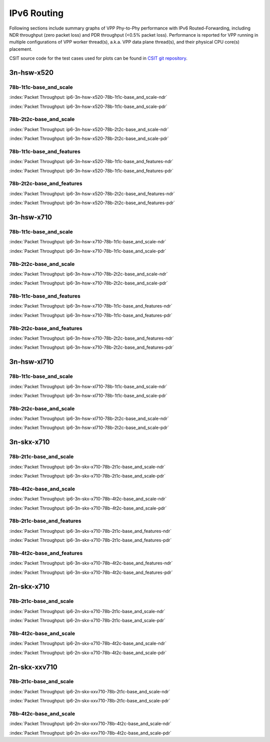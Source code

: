 
.. raw:: latex

    \clearpage

.. raw:: html

    <script type="text/javascript">

        function getDocHeight(doc) {
            doc = doc || document;
            var body = doc.body, html = doc.documentElement;
            var height = Math.max( body.scrollHeight, body.offsetHeight,
                html.clientHeight, html.scrollHeight, html.offsetHeight );
            return height;
        }

        function setIframeHeight(id) {
            var ifrm = document.getElementById(id);
            var doc = ifrm.contentDocument? ifrm.contentDocument:
                ifrm.contentWindow.document;
            ifrm.style.visibility = 'hidden';
            ifrm.style.height = "10px"; // reset to minimal height ...
            // IE opt. for bing/msn needs a bit added or scrollbar appears
            ifrm.style.height = getDocHeight( doc ) + 4 + "px";
            ifrm.style.visibility = 'visible';
        }

    </script>

IPv6 Routing
============

Following sections include summary graphs of VPP Phy-to-Phy performance
with IPv6 Routed-Forwarding, including NDR throughput (zero packet loss)
and PDR throughput (<0.5% packet loss). Performance is reported for VPP
running in multiple configurations of VPP worker thread(s), a.k.a. VPP
data plane thread(s), and their physical CPU core(s) placement.

CSIT source code for the test cases used for plots can be found in
`CSIT git repository <https://git.fd.io/csit/tree/tests/vpp/perf/ip6?h=rls1810>`_.

.. raw:: latex

    \clearpage

3n-hsw-x520
~~~~~~~~~~~

78b-1t1c-base_and_scale
-----------------------

.. raw:: html

    <center><b>

:index:`Packet Throughput: ip6-3n-hsw-x520-78b-1t1c-base_and_scale-ndr`

.. raw:: html

    </b>
    <iframe id="ifrm01" onload="setIframeHeight(this.id)" width="700" frameborder="0" scrolling="no" src="../../_static/vpp/ip6-3n-hsw-x520-78b-1t1c-base_and_scale-ndr.html"></iframe>
    <p><br><br></p>
    </center>

.. raw:: latex

    \begin{figure}[H]
        \centering
            \graphicspath{{../_build/_static/vpp/}}
            \includegraphics[clip, trim=0cm 0cm 5cm 0cm, width=0.70\textwidth]{ip6-3n-hsw-x520-78b-1t1c-base_and_scale-ndr}
            \label{fig:ip6-3n-hsw-x520-78b-1t1c-base_and_scale-ndr}
    \end{figure}

.. raw:: html

    <center><b>

.. raw:: latex

    \clearpage

:index:`Packet Throughput: ip6-3n-hsw-x520-78b-1t1c-base_and_scale-pdr`

.. raw:: html

    </b>
    <iframe id="ifrm02" onload="setIframeHeight(this.id)" width="700" frameborder="0" scrolling="no" src="../../_static/vpp/ip6-3n-hsw-x520-78b-1t1c-base_and_scale-pdr.html"></iframe>
    <p><br><br></p>
    </center>

.. raw:: latex

    \begin{figure}[H]
        \centering
            \graphicspath{{../_build/_static/vpp/}}
            \includegraphics[clip, trim=0cm 0cm 5cm 0cm, width=0.70\textwidth]{ip6-3n-hsw-x520-78b-1t1c-base_and_scale-pdr}
            \label{fig:ip6-3n-hsw-x520-78b-1t1c-base_and_scale-pdr}
    \end{figure}

.. raw:: latex

    \clearpage

78b-2t2c-base_and_scale
-----------------------

.. raw:: html

    <center><b>

:index:`Packet Throughput: ip6-3n-hsw-x520-78b-2t2c-base_and_scale-ndr`

.. raw:: html

    </b>
    <iframe id="ifrm03" onload="setIframeHeight(this.id)" width="700" frameborder="0" scrolling="no" src="../../_static/vpp/ip6-3n-hsw-x520-78b-2t2c-base_and_scale-ndr.html"></iframe>
    <p><br><br></p>
    </center>

.. raw:: latex

    \begin{figure}[H]
        \centering
            \graphicspath{{../_build/_static/vpp/}}
            \includegraphics[clip, trim=0cm 0cm 5cm 0cm, width=0.70\textwidth]{ip6-3n-hsw-x520-78b-2t2c-base_and_scale-ndr}
            \label{fig:ip6-3n-hsw-x520-78b-2t2c-base_and_scale-ndr}
    \end{figure}

.. raw:: html

    <center><b>

.. raw:: latex

    \clearpage

:index:`Packet Throughput: ip6-3n-hsw-x520-78b-2t2c-base_and_scale-pdr`

.. raw:: html

    </b>
    <iframe id="ifrm04" onload="setIframeHeight(this.id)" width="700" frameborder="0" scrolling="no" src="../../_static/vpp/ip6-3n-hsw-x520-78b-2t2c-base_and_scale-pdr.html"></iframe>
    <p><br><br></p>
    </center>

.. raw:: latex

    \begin{figure}[H]
        \centering
            \graphicspath{{../_build/_static/vpp/}}
            \includegraphics[clip, trim=0cm 0cm 5cm 0cm, width=0.70\textwidth]{ip6-3n-hsw-x520-78b-2t2c-base_and_scale-pdr}
            \label{fig:ip6-3n-hsw-x520-78b-2t2c-base_and_scale-pdr}
    \end{figure}

.. raw:: latex

    \clearpage

78b-1t1c-base_and_features
--------------------------

.. raw:: html

    <center><b>

:index:`Packet Throughput: ip6-3n-hsw-x520-78b-1t1c-base_and_features-ndr`

.. raw:: html

    </b>
    <iframe id="ifrm05" onload="setIframeHeight(this.id)" width="700" frameborder="0" scrolling="no" src="../../_static/vpp/ip6-3n-hsw-x520-78b-1t1c-base_and_features-ndr.html"></iframe>
    <p><br><br></p>
    </center>

.. raw:: latex

    \begin{figure}[H]
        \centering
            \graphicspath{{../_build/_static/vpp/}}
            \includegraphics[clip, trim=0cm 0cm 5cm 0cm, width=0.70\textwidth]{ip6-3n-hsw-x520-78b-1t1c-base_and_features-ndr}
            \label{fig:ip6-3n-hsw-x520-78b-1t1c-base_and_features-ndr}
    \end{figure}

.. raw:: html

    <center><b>

.. raw:: latex

    \clearpage

:index:`Packet Throughput: ip6-3n-hsw-x520-78b-1t1c-base_and_features-pdr`

.. raw:: html

    </b>
    <iframe id="ifrm06" onload="setIframeHeight(this.id)" width="700" frameborder="0" scrolling="no" src="../../_static/vpp/ip6-3n-hsw-x520-78b-1t1c-base_and_features-pdr.html"></iframe>
    <p><br><br></p>
    </center>

.. raw:: latex

    \begin{figure}[H]
        \centering
            \graphicspath{{../_build/_static/vpp/}}
            \includegraphics[clip, trim=0cm 0cm 5cm 0cm, width=0.70\textwidth]{ip6-3n-hsw-x520-78b-1t1c-base_and_features-pdr}
            \label{fig:ip6-3n-hsw-x520-78b-1t1c-base_and_features-pdr}
    \end{figure}

.. raw:: latex

    \clearpage

78b-2t2c-base_and_features
--------------------------

.. raw:: html

    <center><b>

:index:`Packet Throughput: ip6-3n-hsw-x520-78b-2t2c-base_and_features-ndr`

.. raw:: html

    </b>
    <iframe id="ifrm07" onload="setIframeHeight(this.id)" width="700" frameborder="0" scrolling="no" src="../../_static/vpp/ip6-3n-hsw-x520-78b-2t2c-base_and_features-ndr.html"></iframe>
    <p><br><br></p>
    </center>

.. raw:: latex

    \begin{figure}[H]
        \centering
            \graphicspath{{../_build/_static/vpp/}}
            \includegraphics[clip, trim=0cm 0cm 5cm 0cm, width=0.70\textwidth]{ip6-3n-hsw-x520-78b-2t2c-base_and_features-ndr}
            \label{fig:ip6-3n-hsw-x520-78b-2t2c-base_and_features-ndr}
    \end{figure}

.. raw:: html

    <center><b>

.. raw:: latex

    \clearpage

:index:`Packet Throughput: ip6-3n-hsw-x520-78b-2t2c-base_and_features-pdr`

.. raw:: html

    </b>
    <iframe id="ifrm08" onload="setIframeHeight(this.id)" width="700" frameborder="0" scrolling="no" src="../../_static/vpp/ip6-3n-hsw-x520-78b-2t2c-base_and_features-pdr.html"></iframe>
    <p><br><br></p>
    </center>

.. raw:: latex

    \begin{figure}[H]
        \centering
            \graphicspath{{../_build/_static/vpp/}}
            \includegraphics[clip, trim=0cm 0cm 5cm 0cm, width=0.70\textwidth]{ip6-3n-hsw-x520-78b-2t2c-base_and_features-pdr}
            \label{fig:ip6-3n-hsw-x520-78b-2t2c-base_and_features-pdr}
    \end{figure}

.. raw:: latex

    \clearpage

3n-hsw-x710
~~~~~~~~~~~

78b-1t1c-base_and_scale
-----------------------

.. raw:: html

    <center><b>

:index:`Packet Throughput: ip6-3n-hsw-x710-78b-1t1c-base_and_scale-ndr`

.. raw:: html

    </b>
    <iframe id="ifrm09" onload="setIframeHeight(this.id)" width="700" frameborder="0" scrolling="no" src="../../_static/vpp/ip6-3n-hsw-x710-78b-1t1c-base_and_scale-ndr.html"></iframe>
    <p><br><br></p>
    </center>

.. raw:: latex

    \begin{figure}[H]
        \centering
            \graphicspath{{../_build/_static/vpp/}}
            \includegraphics[clip, trim=0cm 0cm 5cm 0cm, width=0.70\textwidth]{ip6-3n-hsw-x710-78b-1t1c-base_and_scale-ndr}
            \label{fig:ip6-3n-hsw-x710-78b-1t1c-base_and_scale-ndr}
    \end{figure}

.. raw:: html

    <center><b>

.. raw:: latex

    \clearpage

:index:`Packet Throughput: ip6-3n-hsw-x710-78b-1t1c-base_and_scale-pdr`

.. raw:: html

    </b>
    <iframe id="ifrm10" onload="setIframeHeight(this.id)" width="700" frameborder="0" scrolling="no" src="../../_static/vpp/ip6-3n-hsw-x710-78b-1t1c-base_and_scale-pdr.html"></iframe>
    <p><br><br></p>
    </center>

.. raw:: latex

    \begin{figure}[H]
        \centering
            \graphicspath{{../_build/_static/vpp/}}
            \includegraphics[clip, trim=0cm 0cm 5cm 0cm, width=0.70\textwidth]{ip6-3n-hsw-x710-78b-1t1c-base_and_scale-pdr}
            \label{fig:ip6-3n-hsw-x710-78b-1t1c-base_and_scale-pdr}
    \end{figure}

.. raw:: latex

    \clearpage

78b-2t2c-base_and_scale
-----------------------

.. raw:: html

    <center><b>

:index:`Packet Throughput: ip6-3n-hsw-x710-78b-2t2c-base_and_scale-ndr`

.. raw:: html

    </b>
    <iframe id="ifrm11" onload="setIframeHeight(this.id)" width="700" frameborder="0" scrolling="no" src="../../_static/vpp/ip6-3n-hsw-x710-78b-2t2c-base_and_scale-ndr.html"></iframe>
    <p><br><br></p>
    </center>

.. raw:: latex

    \begin{figure}[H]
        \centering
            \graphicspath{{../_build/_static/vpp/}}
            \includegraphics[clip, trim=0cm 0cm 5cm 0cm, width=0.70\textwidth]{ip6-3n-hsw-x710-78b-2t2c-base_and_scale-ndr}
            \label{fig:ip6-3n-hsw-x710-78b-2t2c-base_and_scale-ndr}
    \end{figure}

.. raw:: html

    <center><b>

.. raw:: latex

    \clearpage

:index:`Packet Throughput: ip6-3n-hsw-x710-78b-2t2c-base_and_scale-pdr`

.. raw:: html

    </b>
    <iframe id="ifrm12" onload="setIframeHeight(this.id)" width="700" frameborder="0" scrolling="no" src="../../_static/vpp/ip6-3n-hsw-x710-78b-2t2c-base_and_scale-pdr.html"></iframe>
    <p><br><br></p>
    </center>

.. raw:: latex

    \begin{figure}[H]
        \centering
            \graphicspath{{../_build/_static/vpp/}}
            \includegraphics[clip, trim=0cm 0cm 5cm 0cm, width=0.70\textwidth]{ip6-3n-hsw-x710-78b-2t2c-base_and_scale-pdr}
            \label{fig:ip6-3n-hsw-x710-78b-2t2c-base_and_scale-pdr}
    \end{figure}

.. raw:: latex

    \clearpage

78b-1t1c-base_and_features
--------------------------

.. raw:: html

    <center><b>

:index:`Packet Throughput: ip6-3n-hsw-x710-78b-1t1c-base_and_features-ndr`

.. raw:: html

    </b>
    <iframe id="ifrm13" onload="setIframeHeight(this.id)" width="700" frameborder="0" scrolling="no" src="../../_static/vpp/ip6-3n-hsw-x710-78b-1t1c-base_and_features-ndr.html"></iframe>
    <p><br><br></p>
    </center>

.. raw:: latex

    \begin{figure}[H]
        \centering
            \graphicspath{{../_build/_static/vpp/}}
            \includegraphics[clip, trim=0cm 0cm 5cm 0cm, width=0.70\textwidth]{ip6-3n-hsw-x710-78b-1t1c-base_and_features-ndr}
            \label{fig:ip6-3n-hsw-x710-78b-1t1c-base_and_features-ndr}
    \end{figure}

.. raw:: html

    <center><b>

.. raw:: latex

    \clearpage

:index:`Packet Throughput: ip6-3n-hsw-x710-78b-1t1c-base_and_features-pdr`

.. raw:: html

    </b>
    <iframe id="ifrm14" onload="setIframeHeight(this.id)" width="700" frameborder="0" scrolling="no" src="../../_static/vpp/ip6-3n-hsw-x710-78b-1t1c-base_and_features-pdr.html"></iframe>
    <p><br><br></p>
    </center>

.. raw:: latex

    \begin{figure}[H]
        \centering
            \graphicspath{{../_build/_static/vpp/}}
            \includegraphics[clip, trim=0cm 0cm 5cm 0cm, width=0.70\textwidth]{ip6-3n-hsw-x710-78b-1t1c-base_and_features-pdr}
            \label{fig:ip6-3n-hsw-x710-78b-1t1c-base_and_features-pdr}
    \end{figure}

.. raw:: latex

    \clearpage

78b-2t2c-base_and_features
--------------------------

.. raw:: html

    <center><b>

:index:`Packet Throughput: ip6-3n-hsw-x710-78b-2t2c-base_and_features-ndr`

.. raw:: html

    </b>
    <iframe id="ifrm15" onload="setIframeHeight(this.id)" width="700" frameborder="0" scrolling="no" src="../../_static/vpp/ip6-3n-hsw-x710-78b-2t2c-base_and_features-ndr.html"></iframe>
    <p><br><br></p>
    </center>

.. raw:: latex

    \begin{figure}[H]
        \centering
            \graphicspath{{../_build/_static/vpp/}}
            \includegraphics[clip, trim=0cm 0cm 5cm 0cm, width=0.70\textwidth]{ip6-3n-hsw-x710-78b-2t2c-base_and_features-ndr}
            \label{fig:ip6-3n-hsw-x710-78b-2t2c-base_and_features-ndr}
    \end{figure}

.. raw:: html

    <center><b>

.. raw:: latex

    \clearpage

:index:`Packet Throughput: ip6-3n-hsw-x710-78b-2t2c-base_and_features-pdr`

.. raw:: html

    </b>
    <iframe id="ifrm16" onload="setIframeHeight(this.id)" width="700" frameborder="0" scrolling="no" src="../../_static/vpp/ip6-3n-hsw-x710-78b-2t2c-base_and_features-pdr.html"></iframe>
    <p><br><br></p>
    </center>

.. raw:: latex

    \begin{figure}[H]
        \centering
            \graphicspath{{../_build/_static/vpp/}}
            \includegraphics[clip, trim=0cm 0cm 5cm 0cm, width=0.70\textwidth]{ip6-3n-hsw-x710-78b-2t2c-base_and_features-pdr}
            \label{fig:ip6-3n-hsw-x710-78b-2t2c-base_and_features-pdr}
    \end{figure}

.. raw:: latex

    \clearpage

3n-hsw-xl710
~~~~~~~~~~~~

78b-1t1c-base_and_scale
-----------------------

.. raw:: html

    <center><b>

:index:`Packet Throughput: ip6-3n-hsw-xl710-78b-1t1c-base_and_scale-ndr`

.. raw:: html

    </b>
    <iframe id="ifrm17" onload="setIframeHeight(this.id)" width="700" frameborder="0" scrolling="no" src="../../_static/vpp/ip6-3n-hsw-xl710-78b-1t1c-base_and_scale-ndr.html"></iframe>
    <p><br><br></p>
    </center>

.. raw:: latex

    \begin{figure}[H]
        \centering
            \graphicspath{{../_build/_static/vpp/}}
            \includegraphics[clip, trim=0cm 0cm 5cm 0cm, width=0.70\textwidth]{ip6-3n-hsw-xl710-78b-1t1c-base_and_scale-ndr}
            \label{fig:ip6-3n-hsw-xl710-78b-1t1c-base_and_scale-ndr}
    \end{figure}

.. raw:: html

    <center><b>

.. raw:: latex

    \clearpage

:index:`Packet Throughput: ip6-3n-hsw-xl710-78b-1t1c-base_and_scale-pdr`

.. raw:: html

    </b>
    <iframe id="ifrm18" onload="setIframeHeight(this.id)" width="700" frameborder="0" scrolling="no" src="../../_static/vpp/ip6-3n-hsw-xl710-78b-1t1c-base_and_scale-pdr.html"></iframe>
    <p><br><br></p>
    </center>

.. raw:: latex

    \begin{figure}[H]
        \centering
            \graphicspath{{../_build/_static/vpp/}}
            \includegraphics[clip, trim=0cm 0cm 5cm 0cm, width=0.70\textwidth]{ip6-3n-hsw-xl710-78b-1t1c-base_and_scale-pdr}
            \label{fig:ip6-3n-hsw-xl710-78b-1t1c-base_and_scale-pdr}
    \end{figure}

.. raw:: latex

    \clearpage

78b-2t2c-base_and_scale
-----------------------

.. raw:: html

    <center><b>

:index:`Packet Throughput: ip6-3n-hsw-xl710-78b-2t2c-base_and_scale-ndr`

.. raw:: html

    </b>
    <iframe id="ifrm19" onload="setIframeHeight(this.id)" width="700" frameborder="0" scrolling="no" src="../../_static/vpp/ip6-3n-hsw-xl710-78b-2t2c-base_and_scale-ndr.html"></iframe>
    <p><br><br></p>
    </center>

.. raw:: latex

    \begin{figure}[H]
        \centering
            \graphicspath{{../_build/_static/vpp/}}
            \includegraphics[clip, trim=0cm 0cm 5cm 0cm, width=0.70\textwidth]{ip6-3n-hsw-xl710-78b-2t2c-base_and_scale-ndr}
            \label{fig:ip6-3n-hsw-xl710-78b-2t2c-base_and_scale-ndr}
    \end{figure}

.. raw:: html

    <center><b>

.. raw:: latex

    \clearpage

:index:`Packet Throughput: ip6-3n-hsw-xl710-78b-2t2c-base_and_scale-pdr`

.. raw:: html

    </b>
    <iframe id="ifrm20" onload="setIframeHeight(this.id)" width="700" frameborder="0" scrolling="no" src="../../_static/vpp/ip6-3n-hsw-xl710-78b-2t2c-base_and_scale-pdr.html"></iframe>
    <p><br><br></p>
    </center>

.. raw:: latex

    \begin{figure}[H]
        \centering
            \graphicspath{{../_build/_static/vpp/}}
            \includegraphics[clip, trim=0cm 0cm 5cm 0cm, width=0.70\textwidth]{ip6-3n-hsw-xl710-78b-2t2c-base_and_scale-pdr}
            \label{fig:ip6-3n-hsw-xl710-78b-2t2c-base_and_scale-pdr}
    \end{figure}

.. raw:: latex

    \clearpage

3n-skx-x710
~~~~~~~~~~~

78b-2t1c-base_and_scale
-----------------------

.. raw:: html

    <center><b>

:index:`Packet Throughput: ip6-3n-skx-x710-78b-2t1c-base_and_scale-ndr`

.. raw:: html

    </b>
    <iframe id="ifrm21" onload="setIframeHeight(this.id)" width="700" frameborder="0" scrolling="no" src="../../_static/vpp/ip6-3n-skx-x710-78b-2t1c-base_and_scale-ndr.html"></iframe>
    <p><br><br></p>
    </center>

.. raw:: latex

    \begin{figure}[H]
        \centering
            \graphicspath{{../_build/_static/vpp/}}
            \includegraphics[clip, trim=0cm 0cm 5cm 0cm, width=0.70\textwidth]{ip6-3n-skx-x710-78b-2t1c-base_and_scale-ndr}
            \label{fig:ip6-3n-skx-x710-78b-2t1c-base_and_scale-ndr}
    \end{figure}

.. raw:: html

    <center><b>

.. raw:: latex

    \clearpage

:index:`Packet Throughput: ip6-3n-skx-x710-78b-2t1c-base_and_scale-pdr`

.. raw:: html

    </b>
    <iframe id="ifrm22" onload="setIframeHeight(this.id)" width="700" frameborder="0" scrolling="no" src="../../_static/vpp/ip6-3n-skx-x710-78b-2t1c-base_and_scale-pdr.html"></iframe>
    <p><br><br></p>
    </center>

.. raw:: latex

    \begin{figure}[H]
        \centering
            \graphicspath{{../_build/_static/vpp/}}
            \includegraphics[clip, trim=0cm 0cm 5cm 0cm, width=0.70\textwidth]{ip6-3n-skx-x710-78b-2t1c-base_and_scale-pdr}
            \label{fig:ip6-3n-skx-x710-78b-2t1c-base_and_scale-pdr}
    \end{figure}

.. raw:: latex

    \clearpage

78b-4t2c-base_and_scale
-----------------------

.. raw:: html

    <center><b>

:index:`Packet Throughput: ip6-3n-skx-x710-78b-4t2c-base_and_scale-ndr`

.. raw:: html

    </b>
    <iframe id="ifrm23" onload="setIframeHeight(this.id)" width="700" frameborder="0" scrolling="no" src="../../_static/vpp/ip6-3n-skx-x710-78b-4t2c-base_and_scale-ndr.html"></iframe>
    <p><br><br></p>
    </center>

.. raw:: latex

    \begin{figure}[H]
        \centering
            \graphicspath{{../_build/_static/vpp/}}
            \includegraphics[clip, trim=0cm 0cm 5cm 0cm, width=0.70\textwidth]{ip6-3n-skx-x710-78b-4t2c-base_and_scale-ndr}
            \label{fig:ip6-3n-skx-x710-78b-4t2c-base_and_scale-ndr}
    \end{figure}

.. raw:: html

    <center><b>

.. raw:: latex

    \clearpage

:index:`Packet Throughput: ip6-3n-skx-x710-78b-4t2c-base_and_scale-pdr`

.. raw:: html

    </b>
    <iframe id="ifrm24" onload="setIframeHeight(this.id)" width="700" frameborder="0" scrolling="no" src="../../_static/vpp/ip6-3n-skx-x710-78b-4t2c-base_and_scale-pdr.html"></iframe>
    <p><br><br></p>
    </center>

.. raw:: latex

    \begin{figure}[H]
        \centering
            \graphicspath{{../_build/_static/vpp/}}
            \includegraphics[clip, trim=0cm 0cm 5cm 0cm, width=0.70\textwidth]{ip6-3n-skx-x710-78b-4t2c-base_and_scale-pdr}
            \label{fig:ip6-3n-skx-x710-78b-4t2c-base_and_scale-pdr}
    \end{figure}

.. raw:: latex

    \clearpage

78b-2t1c-base_and_features
--------------------------

.. raw:: html

    <center><b>

:index:`Packet Throughput: ip6-3n-skx-x710-78b-2t1c-base_and_features-ndr`

.. raw:: html

    </b>
    <iframe id="ifrm25" onload="setIframeHeight(this.id)" width="700" frameborder="0" scrolling="no" src="../../_static/vpp/ip6-3n-skx-x710-78b-2t1c-base_and_features-ndr.html"></iframe>
    <p><br><br></p>
    </center>

.. raw:: latex

    \begin{figure}[H]
        \centering
            \graphicspath{{../_build/_static/vpp/}}
            \includegraphics[clip, trim=0cm 0cm 5cm 0cm, width=0.70\textwidth]{ip6-3n-skx-x710-78b-2t1c-base_and_features-ndr}
            \label{fig:ip6-3n-skx-x710-78b-2t1c-base_and_features-ndr}
    \end{figure}

.. raw:: html

    <center><b>

.. raw:: latex

    \clearpage

:index:`Packet Throughput: ip6-3n-skx-x710-78b-2t1c-base_and_features-pdr`

.. raw:: html

    </b>
    <iframe id="ifrm26" onload="setIframeHeight(this.id)" width="700" frameborder="0" scrolling="no" src="../../_static/vpp/ip6-3n-skx-x710-78b-2t1c-base_and_features-pdr.html"></iframe>
    <p><br><br></p>
    </center>

.. raw:: latex

    \begin{figure}[H]
        \centering
            \graphicspath{{../_build/_static/vpp/}}
            \includegraphics[clip, trim=0cm 0cm 5cm 0cm, width=0.70\textwidth]{ip6-3n-skx-x710-78b-2t1c-base_and_features-pdr}
            \label{fig:ip6-3n-skx-x710-78b-2t1c-base_and_features-pdr}
    \end{figure}

.. raw:: latex

    \clearpage

78b-4t2c-base_and_features
--------------------------

.. raw:: html

    <center><b>

:index:`Packet Throughput: ip6-3n-skx-x710-78b-4t2c-base_and_features-ndr`

.. raw:: html

    </b>
    <iframe id="ifrm27" onload="setIframeHeight(this.id)" width="700" frameborder="0" scrolling="no" src="../../_static/vpp/ip6-3n-skx-x710-78b-4t2c-base_and_features-ndr.html"></iframe>
    <p><br><br></p>
    </center>

.. raw:: latex

    \begin{figure}[H]
        \centering
            \graphicspath{{../_build/_static/vpp/}}
            \includegraphics[clip, trim=0cm 0cm 5cm 0cm, width=0.70\textwidth]{ip6-3n-skx-x710-78b-4t2c-base_and_features-ndr}
            \label{fig:ip6-3n-skx-x710-78b-4t2c-base_and_features-ndr}
    \end{figure}

.. raw:: html

    <center><b>

.. raw:: latex

    \clearpage

:index:`Packet Throughput: ip6-3n-skx-x710-78b-4t2c-base_and_features-pdr`

.. raw:: html

    </b>
    <iframe id="ifrm28" onload="setIframeHeight(this.id)" width="700" frameborder="0" scrolling="no" src="../../_static/vpp/ip6-3n-skx-x710-78b-4t2c-base_and_features-pdr.html"></iframe>
    <p><br><br></p>
    </center>

.. raw:: latex

    \begin{figure}[H]
        \centering
            \graphicspath{{../_build/_static/vpp/}}
            \includegraphics[clip, trim=0cm 0cm 5cm 0cm, width=0.70\textwidth]{ip6-3n-skx-x710-78b-4t2c-base_and_features-pdr}
            \label{fig:ip6-3n-skx-x710-78b-4t2c-base_and_features-pdr}
    \end{figure}

.. raw:: latex

    \clearpage

2n-skx-x710
~~~~~~~~~~~

78b-2t1c-base_and_scale
-----------------------

.. raw:: html

    <center><b>

:index:`Packet Throughput: ip6-2n-skx-x710-78b-2t1c-base_and_scale-ndr`

.. raw:: html

    </b>
    <iframe id="ifrm29" onload="setIframeHeight(this.id)" width="700" frameborder="0" scrolling="no" src="../../_static/vpp/ip6-2n-skx-x710-78b-2t1c-base_and_scale-ndr.html"></iframe>
    <p><br><br></p>
    </center>

.. raw:: latex

    \begin{figure}[H]
        \centering
            \graphicspath{{../_build/_static/vpp/}}
            \includegraphics[clip, trim=0cm 0cm 5cm 0cm, width=0.70\textwidth]{ip6-2n-skx-x710-78b-2t1c-base_and_scale-ndr}
            \label{fig:ip6-2n-skx-x710-78b-2t1c-base_and_scale-ndr}
    \end{figure}

.. raw:: html

    <center><b>

.. raw:: latex

    \clearpage

:index:`Packet Throughput: ip6-2n-skx-x710-78b-2t1c-base_and_scale-pdr`

.. raw:: html

    </b>
    <iframe id="ifrm30" onload="setIframeHeight(this.id)" width="700" frameborder="0" scrolling="no" src="../../_static/vpp/ip6-2n-skx-x710-78b-2t1c-base_and_scale-pdr.html"></iframe>
    <p><br><br></p>
    </center>

.. raw:: latex

    \begin{figure}[H]
        \centering
            \graphicspath{{../_build/_static/vpp/}}
            \includegraphics[clip, trim=0cm 0cm 5cm 0cm, width=0.70\textwidth]{ip6-2n-skx-x710-78b-2t1c-base_and_scale-pdr}
            \label{fig:ip6-2n-skx-x710-78b-2t1c-base_and_scale-pdr}
    \end{figure}

.. raw:: latex

    \clearpage

78b-4t2c-base_and_scale
-----------------------

.. raw:: html

    <center><b>

:index:`Packet Throughput: ip6-2n-skx-x710-78b-4t2c-base_and_scale-ndr`

.. raw:: html

    </b>
    <iframe id="ifrm31" onload="setIframeHeight(this.id)" width="700" frameborder="0" scrolling="no" src="../../_static/vpp/ip6-2n-skx-x710-78b-4t2c-base_and_scale-ndr.html"></iframe>
    <p><br><br></p>
    </center>

.. raw:: latex

    \begin{figure}[H]
        \centering
            \graphicspath{{../_build/_static/vpp/}}
            \includegraphics[clip, trim=0cm 0cm 5cm 0cm, width=0.70\textwidth]{ip6-2n-skx-x710-78b-4t2c-base_and_scale-ndr}
            \label{fig:ip6-2n-skx-x710-78b-4t2c-base_and_scale-ndr}
    \end{figure}

.. raw:: html

    <center><b>

.. raw:: latex

    \clearpage

:index:`Packet Throughput: ip6-2n-skx-x710-78b-4t2c-base_and_scale-pdr`

.. raw:: html

    </b>
    <iframe id="ifrm32" onload="setIframeHeight(this.id)" width="700" frameborder="0" scrolling="no" src="../../_static/vpp/ip6-2n-skx-x710-78b-4t2c-base_and_scale-pdr.html"></iframe>
    <p><br><br></p>
    </center>

.. raw:: latex

    \begin{figure}[H]
        \centering
            \graphicspath{{../_build/_static/vpp/}}
            \includegraphics[clip, trim=0cm 0cm 5cm 0cm, width=0.70\textwidth]{ip6-2n-skx-x710-78b-4t2c-base_and_scale-pdr}
            \label{fig:ip6-2n-skx-x710-78b-4t2c-base_and_scale-pdr}
    \end{figure}

.. raw:: latex

    \clearpage

2n-skx-xxv710
~~~~~~~~~~~~~

78b-2t1c-base_and_scale
-----------------------

.. raw:: html

    <center><b>

:index:`Packet Throughput: ip6-2n-skx-xxv710-78b-2t1c-base_and_scale-ndr`

.. raw:: html

    </b>
    <iframe id="ifrm33" onload="setIframeHeight(this.id)" width="700" frameborder="0" scrolling="no" src="../../_static/vpp/ip6-2n-skx-xxv710-78b-2t1c-base_and_scale-ndr.html"></iframe>
    <p><br><br></p>
    </center>

.. raw:: latex

    \begin{figure}[H]
        \centering
            \graphicspath{{../_build/_static/vpp/}}
            \includegraphics[clip, trim=0cm 0cm 5cm 0cm, width=0.70\textwidth]{ip6-2n-skx-xxv710-78b-2t1c-base_and_scale-ndr}
            \label{fig:ip6-2n-skx-xxv710-78b-2t1c-base_and_scale-ndr}
    \end{figure}

.. raw:: html

    <center><b>

.. raw:: latex

    \clearpage

:index:`Packet Throughput: ip6-2n-skx-xxv710-78b-2t1c-base_and_scale-pdr`

.. raw:: html

    </b>
    <iframe id="ifrm34" onload="setIframeHeight(this.id)" width="700" frameborder="0" scrolling="no" src="../../_static/vpp/ip6-2n-skx-xxv710-78b-2t1c-base_and_scale-pdr.html"></iframe>
    <p><br><br></p>
    </center>

.. raw:: latex

    \begin{figure}[H]
        \centering
            \graphicspath{{../_build/_static/vpp/}}
            \includegraphics[clip, trim=0cm 0cm 5cm 0cm, width=0.70\textwidth]{ip6-2n-skx-xxv710-78b-2t1c-base_and_scale-pdr}
            \label{fig:ip6-2n-skx-xxv710-78b-2t1c-base_and_scale-pdr}
    \end{figure}

.. raw:: latex

    \clearpage

78b-4t2c-base_and_scale
-----------------------

.. raw:: html

    <center><b>

:index:`Packet Throughput: ip6-2n-skx-xxv710-78b-4t2c-base_and_scale-ndr`

.. raw:: html

    </b>
    <iframe id="ifrm35" onload="setIframeHeight(this.id)" width="700" frameborder="0" scrolling="no" src="../../_static/vpp/ip6-2n-skx-xxv710-78b-4t2c-base_and_scale-ndr.html"></iframe>
    <p><br><br></p>
    </center>

.. raw:: latex

    \begin{figure}[H]
        \centering
            \graphicspath{{../_build/_static/vpp/}}
            \includegraphics[clip, trim=0cm 0cm 5cm 0cm, width=0.70\textwidth]{ip6-2n-skx-xxv710-78b-4t2c-base_and_scale-ndr}
            \label{fig:ip6-2n-skx-xxv710-78b-4t2c-base_and_scale-ndr}
    \end{figure}

.. raw:: html

    <center><b>

.. raw:: latex

    \clearpage

:index:`Packet Throughput: ip6-2n-skx-xxv710-78b-4t2c-base_and_scale-pdr`

.. raw:: html

    </b>
    <iframe id="ifrm36" onload="setIframeHeight(this.id)" width="700" frameborder="0" scrolling="no" src="../../_static/vpp/ip6-2n-skx-xxv710-78b-4t2c-base_and_scale-pdr.html"></iframe>
    <p><br><br></p>
    </center>

.. raw:: latex

    \begin{figure}[H]
        \centering
            \graphicspath{{../_build/_static/vpp/}}
            \includegraphics[clip, trim=0cm 0cm 5cm 0cm, width=0.70\textwidth]{ip6-2n-skx-xxv710-78b-4t2c-base_and_scale-pdr}
            \label{fig:ip6-2n-skx-xxv710-78b-4t2c-base_and_scale-pdr}
    \end{figure}
